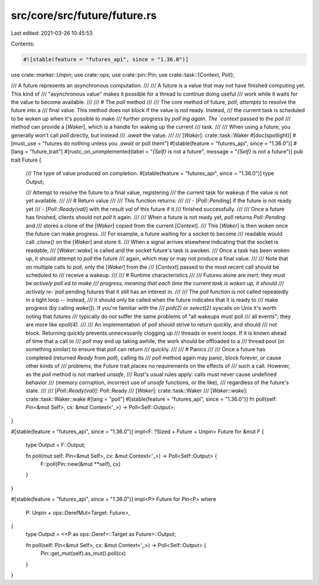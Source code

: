 src/core/src/future/future.rs
=============================

Last edited: 2021-03-26 10:45:53

Contents:

.. code-block:: rs

    #![stable(feature = "futures_api", since = "1.36.0")]

use crate::marker::Unpin;
use crate::ops;
use crate::pin::Pin;
use crate::task::{Context, Poll};

/// A future represents an asynchronous computation.
///
/// A future is a value that may not have finished computing yet. This kind of
/// "asynchronous value" makes it possible for a thread to continue doing useful
/// work while it waits for the value to become available.
///
/// # The `poll` method
///
/// The core method of future, `poll`, *attempts* to resolve the future into a
/// final value. This method does not block if the value is not ready. Instead,
/// the current task is scheduled to be woken up when it's possible to make
/// further progress by `poll`ing again. The `context` passed to the `poll`
/// method can provide a [`Waker`], which is a handle for waking up the current
/// task.
///
/// When using a future, you generally won't call `poll` directly, but instead
/// `.await` the value.
///
/// [`Waker`]: crate::task::Waker
#[doc(spotlight)]
#[must_use = "futures do nothing unless you `.await` or poll them"]
#[stable(feature = "futures_api", since = "1.36.0")]
#[lang = "future_trait"]
#[rustc_on_unimplemented(label = "`{Self}` is not a future", message = "`{Self}` is not a future")]
pub trait Future {
    /// The type of value produced on completion.
    #[stable(feature = "futures_api", since = "1.36.0")]
    type Output;

    /// Attempt to resolve the future to a final value, registering
    /// the current task for wakeup if the value is not yet available.
    ///
    /// # Return value
    ///
    /// This function returns:
    ///
    /// - [`Poll::Pending`] if the future is not ready yet
    /// - [`Poll::Ready(val)`] with the result `val` of this future if it
    ///   finished successfully.
    ///
    /// Once a future has finished, clients should not `poll` it again.
    ///
    /// When a future is not ready yet, `poll` returns `Poll::Pending` and
    /// stores a clone of the [`Waker`] copied from the current [`Context`].
    /// This [`Waker`] is then woken once the future can make progress.
    /// For example, a future waiting for a socket to become
    /// readable would call `.clone()` on the [`Waker`] and store it.
    /// When a signal arrives elsewhere indicating that the socket is readable,
    /// [`Waker::wake`] is called and the socket future's task is awoken.
    /// Once a task has been woken up, it should attempt to `poll` the future
    /// again, which may or may not produce a final value.
    ///
    /// Note that on multiple calls to `poll`, only the [`Waker`] from the
    /// [`Context`] passed to the most recent call should be scheduled to
    /// receive a wakeup.
    ///
    /// # Runtime characteristics
    ///
    /// Futures alone are *inert*; they must be *actively* `poll`ed to make
    /// progress, meaning that each time the current task is woken up, it should
    /// actively re-`poll` pending futures that it still has an interest in.
    ///
    /// The `poll` function is not called repeatedly in a tight loop -- instead,
    /// it should only be called when the future indicates that it is ready to
    /// make progress (by calling `wake()`). If you're familiar with the
    /// `poll(2)` or `select(2)` syscalls on Unix it's worth noting that futures
    /// typically do *not* suffer the same problems of "all wakeups must poll
    /// all events"; they are more like `epoll(4)`.
    ///
    /// An implementation of `poll` should strive to return quickly, and should
    /// not block. Returning quickly prevents unnecessarily clogging up
    /// threads or event loops. If it is known ahead of time that a call to
    /// `poll` may end up taking awhile, the work should be offloaded to a
    /// thread pool (or something similar) to ensure that `poll` can return
    /// quickly.
    ///
    /// # Panics
    ///
    /// Once a future has completed (returned `Ready` from `poll`), calling its
    /// `poll` method again may panic, block forever, or cause other kinds of
    /// problems; the `Future` trait places no requirements on the effects of
    /// such a call. However, as the `poll` method is not marked `unsafe`,
    /// Rust's usual rules apply: calls must never cause undefined behavior
    /// (memory corruption, incorrect use of `unsafe` functions, or the like),
    /// regardless of the future's state.
    ///
    /// [`Poll::Ready(val)`]: Poll::Ready
    /// [`Waker`]: crate::task::Waker
    /// [`Waker::wake`]: crate::task::Waker::wake
    #[lang = "poll"]
    #[stable(feature = "futures_api", since = "1.36.0")]
    fn poll(self: Pin<&mut Self>, cx: &mut Context<'_>) -> Poll<Self::Output>;
}

#[stable(feature = "futures_api", since = "1.36.0")]
impl<F: ?Sized + Future + Unpin> Future for &mut F {
    type Output = F::Output;

    fn poll(mut self: Pin<&mut Self>, cx: &mut Context<'_>) -> Poll<Self::Output> {
        F::poll(Pin::new(&mut **self), cx)
    }
}

#[stable(feature = "futures_api", since = "1.36.0")]
impl<P> Future for Pin<P>
where
    P: Unpin + ops::DerefMut<Target: Future>,
{
    type Output = <<P as ops::Deref>::Target as Future>::Output;

    fn poll(self: Pin<&mut Self>, cx: &mut Context<'_>) -> Poll<Self::Output> {
        Pin::get_mut(self).as_mut().poll(cx)
    }
}


